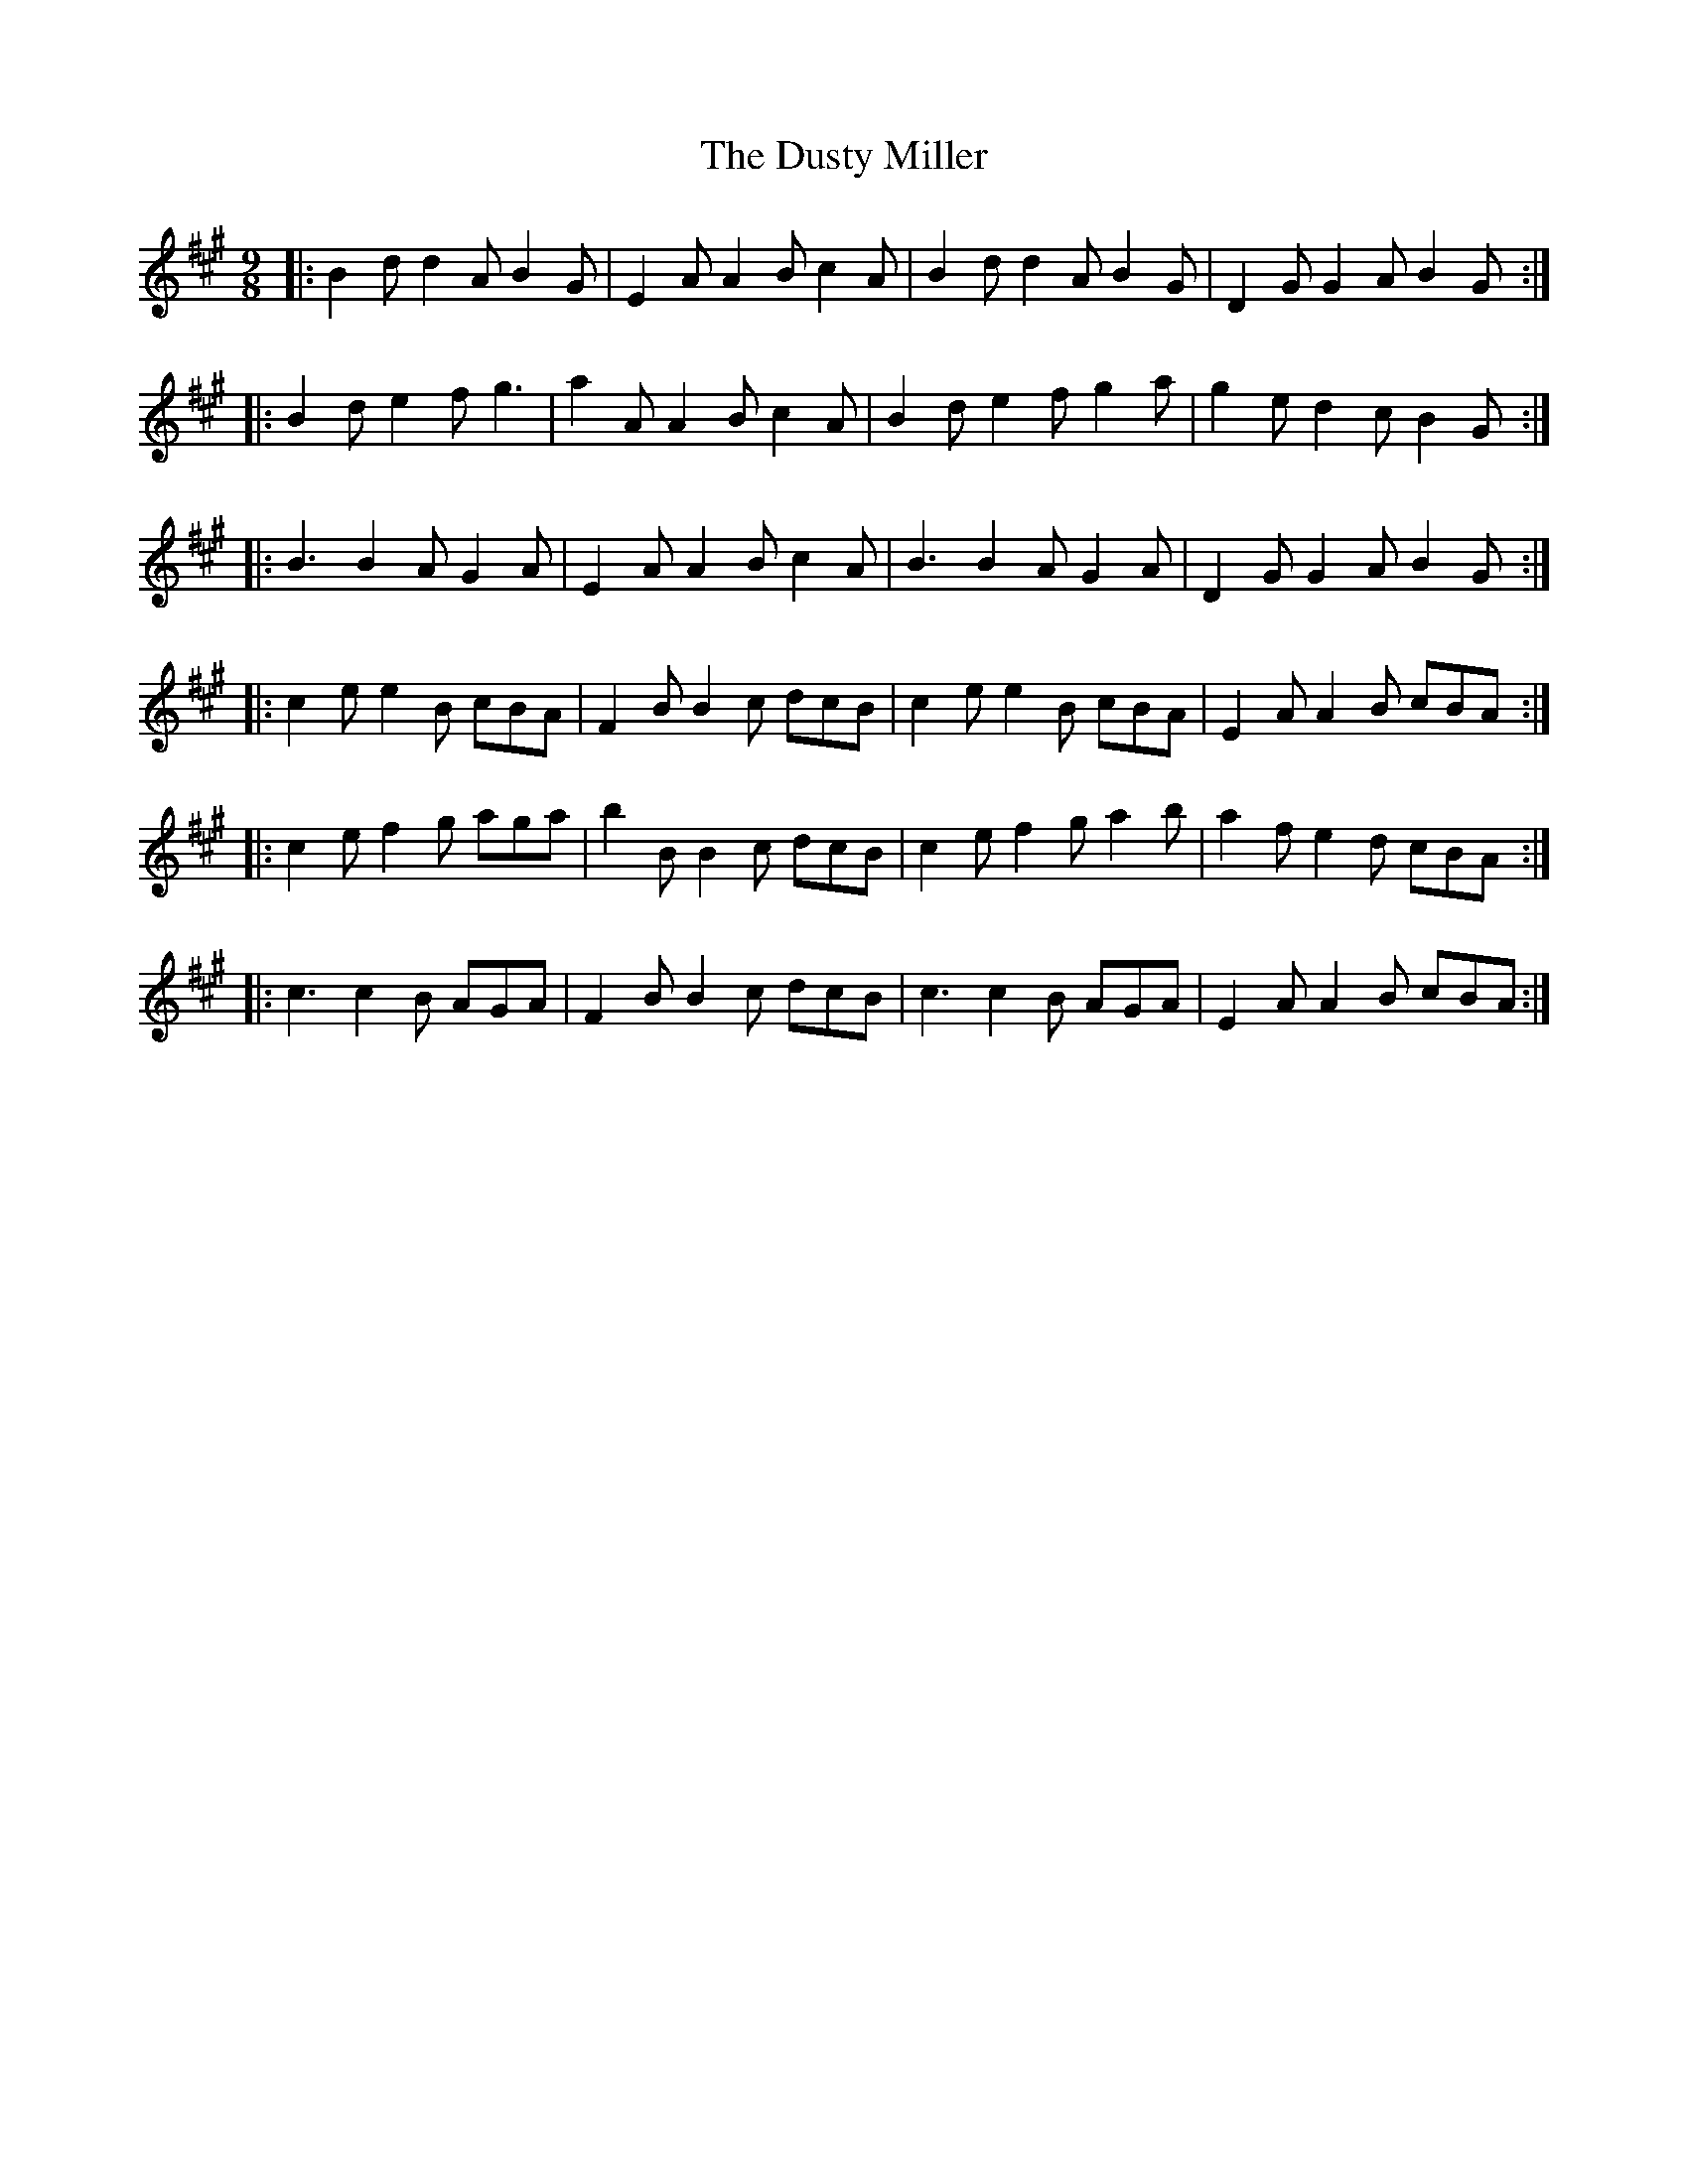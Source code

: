 X: 11242
T: Dusty Miller, The
R: slip jig
M: 9/8
K: Amajor
|:B2 d d2 A B2 G|E2 A A2 B c2 A|B2 d d2 A B2 G|D2 G G2 A B2 G:|
|:B2 d e2 f g3|a2 A A2 B c2 A|B2 d e2 f g2 a|g2 e d2 c B2 G:|
|:B3 B2 A G2 A|E2 A A2 B c2 A|B3 B2 A G2 A|D2 G G2 A B2 G:|
|:c2 e e2 B cBA|F2 B B2 c dcB|c2 e e2 B cBA|E2 A A2 B cBA:|
|:c2 e f2 g aga|b2 B B2 c dcB|c2 e f2 g a2 b|a2 f e2 d cBA:|
|:c3 c2 B AGA|F2 B B2 c dcB|c3 c2 B AGA|E2 A A2 B cBA:|


